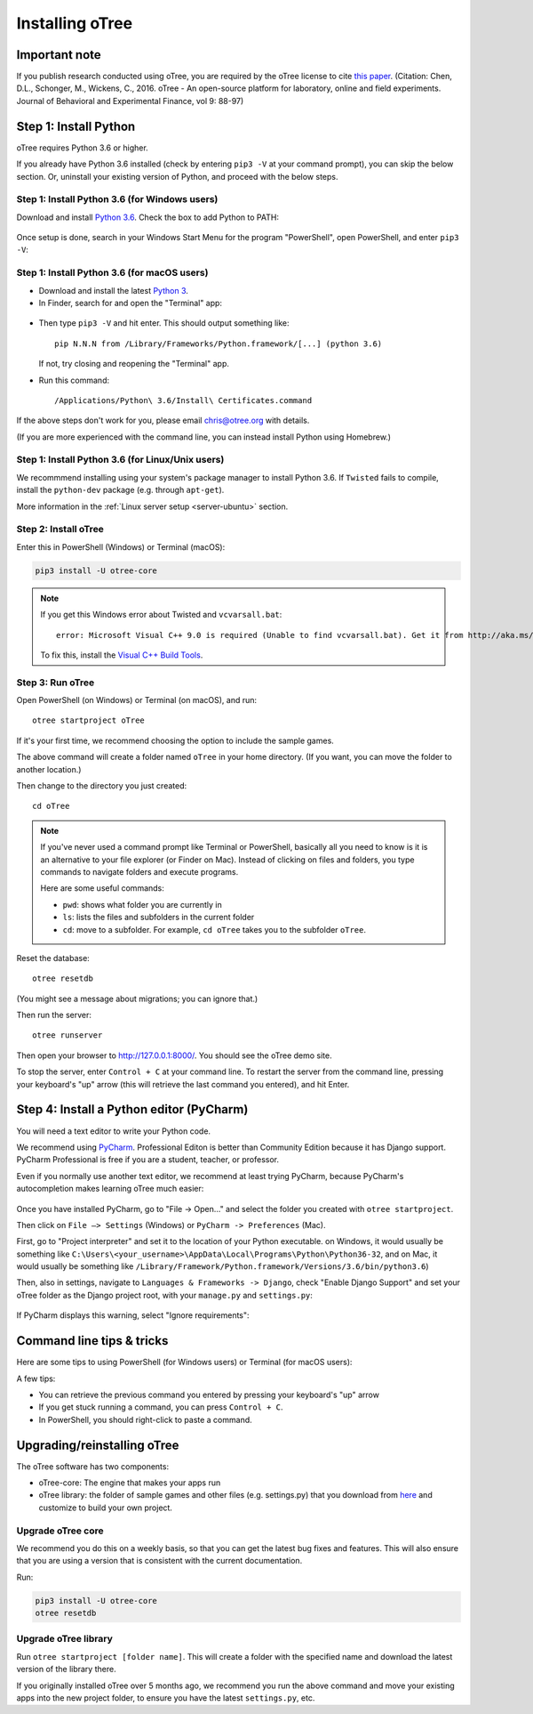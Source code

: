 .. _setup:

Installing oTree
================

Important note
--------------

If you publish research conducted using oTree,
you are required by the oTree license to cite
`this paper <http://dx.doi.org/10.1016/j.jbef.2015.12.001>`__.
(Citation: Chen, D.L., Schonger, M., Wickens, C., 2016. oTree - An open-source
platform for laboratory, online and field experiments.
Journal of Behavioral and Experimental Finance, vol 9: 88-97)

Step 1: Install Python
----------------------

oTree requires Python 3.6 or higher.

If you already have Python 3.6 installed
(check by entering ``pip3 -V`` at your command prompt),
you can skip the below section. Or, uninstall your existing version of Python,
and proceed with the below steps.

Step 1: Install Python 3.6 (for Windows users)
~~~~~~~~~~~~~~~~~~~~~~~~~~~~~~~~~~~~~~~~~~~~~~

Download and install `Python 3.6 <https://www.python.org/downloads/release/python-360/>`__.
Check the box to add Python to PATH:

.. figure:: _static/setup/py-win-installer.png

Once setup is done, search in your Windows Start Menu for the program "PowerShell",
open PowerShell, and enter ``pip3 -V``:

.. figure:: _static/setup/powershell.png


Step 1: Install Python 3.6 (for macOS users)
~~~~~~~~~~~~~~~~~~~~~~~~~~~~~~~~~~~~~~~~~~~~

*   Download and install the latest `Python 3 <https://www.python.org/downloads/mac-osx/>`__.

*   In Finder, search for and open the "Terminal" app:

.. figure:: _static/setup/macos-terminal.png

*   Then type ``pip3 -V`` and hit enter. This should output something like::

        pip N.N.N from /Library/Frameworks/Python.framework/[...] (python 3.6)

    If not, try closing and reopening the "Terminal" app.

*   Run this command::

    /Applications/Python\ 3.6/Install\ Certificates.command

If the above steps don't work for you, please email chris@otree.org with details.

(If you are more experienced with the command line,
you can instead install Python using Homebrew.)

Step 1: Install Python 3.6 (for Linux/Unix users)
~~~~~~~~~~~~~~~~~~~~~~~~~~~~~~~~~~~~~~~~~~~~~~~~~

We recommmend installing using your system's package manager to install Python 3.6.
If ``Twisted`` fails to compile, install the ``python-dev`` package (e.g. through ``apt-get``).

More information in the :ref:`Linux server setup <server-ubuntu>` section.

Step 2: Install oTree
~~~~~~~~~~~~~~~~~~~~~

Enter this in PowerShell (Windows) or Terminal (macOS):

.. code-block:: bash

    pip3 install -U otree-core

.. note::

    If you get this Windows error about Twisted and ``vcvarsall.bat``::

        error: Microsoft Visual C++ 9.0 is required (Unable to find vcvarsall.bat). Get it from http://aka.ms/vcpython27

    To fix this, install the `Visual C++ Build Tools <http://go.microsoft.com/fwlink/?LinkId=691126>`__.


Step 3: Run oTree
~~~~~~~~~~~~~~~~~

Open PowerShell (on Windows) or Terminal (on macOS), and run::

    otree startproject oTree

If it's your first time, we recommend choosing the option to include the sample games.

The above command will create a folder named ``oTree`` in your home directory.
(If you want, you can move the folder to another location.)

Then change to the directory you just created::

    cd oTree

.. note::

    If you've never used a command prompt like Terminal or PowerShell,
    basically all you need to know is it is an alternative
    to your file explorer (or Finder on Mac). Instead of clicking on files
    and folders, you type commands to navigate folders and execute programs.

    Here are some useful commands:

    -   ``pwd``: shows what folder you are currently in
    -   ``ls``: lists the files and subfolders in the current folder
    -   ``cd``: move to a subfolder. For example, ``cd oTree`` takes you to the subfolder ``oTree``.

Reset the database::

    otree resetdb

(You might see a message about migrations; you can ignore that.)

Then run the server::

    otree runserver


Then open your browser to `http://127.0.0.1:8000/ <http://127.0.0.1:8000/>`__.
You should see the oTree demo site.

To stop the server, enter ``Control + C`` at your command line.
To restart the server from the command line, pressing your keyboard's "up" arrow (this will retrieve the last command you entered),
and hit Enter.

.. _pycharm:

Step 4: Install a Python editor (PyCharm)
-----------------------------------------

You will need a text editor to write your Python code.

We recommend using `PyCharm <https://www.jetbrains.com/pycharm/download/>`__.
Professional Editon is better than Community Edition because it has
Django support.
PyCharm Professional is free if you are a student, teacher, or professor.

Even if you normally use another text editor,
we recommend at least trying PyCharm, because PyCharm's autocompletion
makes learning oTree much easier:

.. figure:: _static/setup/pycharm-autocomplete.gif

Once you have installed PyCharm,
go to "File -> Open..." and select the folder you created with ``otree startproject``.

Then click on ``File –> Settings`` (Windows) or ``PyCharm -> Preferences`` (Mac).

First, go to "Project interpreter" and set it to the location of your Python executable.
on Windows, it would usually be something like
``C:\Users\<your_username>\AppData\Local\Programs\Python\Python36-32``,
and on Mac, it would usually be something like
``/Library/Framework/Python.framework/Versions/3.6/bin/python3.6``)

Then, also in settings, navigate to ``Languages & Frameworks -> Django``,
check "Enable Django Support" and set your oTree folder as the Django project root,
with your ``manage.py`` and ``settings.py``:

.. figure:: _static/setup/pycharm-django.png

If PyCharm displays this warning, select "Ignore requirements":

.. figure:: _static/setup/pycharm-psycopg2-warning.png

Command line tips & tricks
--------------------------

Here are some tips to using PowerShell (for Windows users) or Terminal (for macOS users):

A few tips:

* You can retrieve the previous command you entered by pressing your keyboard's "up" arrow
* If you get stuck running a command, you can press ``Control + C``.
* In PowerShell, you should right-click to paste a command.

.. _upgrade:

Upgrading/reinstalling oTree
----------------------------

The oTree software has two components:

-  oTree-core: The engine that makes your apps run
-  oTree library: the folder of sample games and other files (e.g. settings.py) that you download from `here <https://github.com/oTree-org/oTree>`__ and customize to build your own project.

.. _upgrade-otree-core:

Upgrade oTree core
~~~~~~~~~~~~~~~~~~

We recommend you do this on a weekly basis,
so that you can get the latest bug fixes and features.
This will also ensure that you are using a version that is consistent with the current documentation.

Run:

.. code-block:: bash

    pip3 install -U otree-core
    otree resetdb

Upgrade oTree library
~~~~~~~~~~~~~~~~~~~~~

Run ``otree startproject [folder name]``. This will create a folder with the specified name and
download the latest version of the library there.

If you originally installed oTree over 5 months ago,
we recommend you run the above command and move your existing apps into the new project folder,
to ensure you have the latest ``settings.py``, etc.